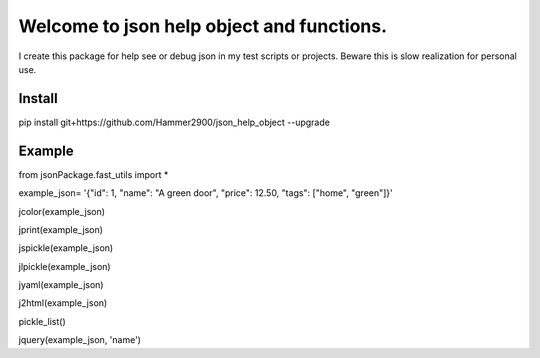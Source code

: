 ==========================================
Welcome to json help object and functions.
==========================================

I create this package for help see or debug json in my test scripts or projects.
Beware this is slow realization for personal use.

Install
-------

pip install git+https://github.com/Hammer2900/json_help_object --upgrade

Example
-------

from jsonPackage.fast_utils import *

example_json= '{"id": 1, "name": "A green door", "price": 12.50, "tags": ["home", "green"]}'

jcolor(example_json)

jprint(example_json)

jspickle(example_json)

jlpickle(example_json)

jyaml(example_json)

j2html(example_json)

pickle_list()

jquery(example_json, 'name')
